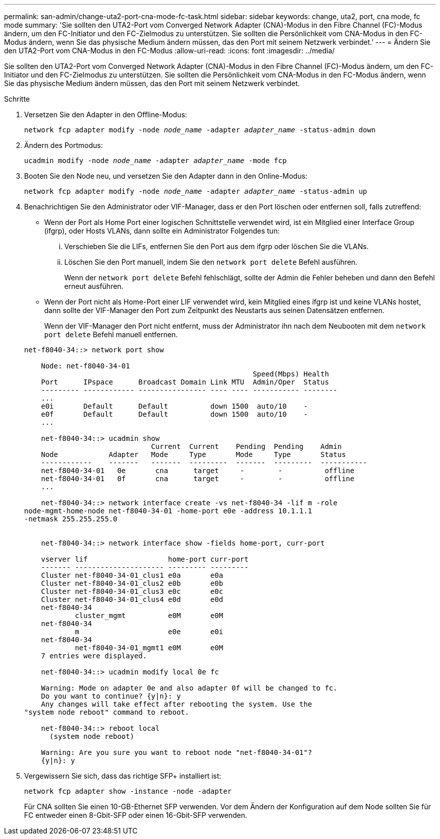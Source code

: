 ---
permalink: san-admin/change-uta2-port-cna-mode-fc-task.html 
sidebar: sidebar 
keywords: change, uta2, port, cna mode, fc mode 
summary: 'Sie sollten den UTA2-Port vom Converged Network Adapter (CNA)-Modus in den Fibre Channel (FC)-Modus ändern, um den FC-Initiator und den FC-Zielmodus zu unterstützen. Sie sollten die Persönlichkeit vom CNA-Modus in den FC-Modus ändern, wenn Sie das physische Medium ändern müssen, das den Port mit seinem Netzwerk verbindet.' 
---
= Ändern Sie den UTA2-Port vom CNA-Modus in den FC-Modus
:allow-uri-read: 
:icons: font
:imagesdir: ../media/


[role="lead"]
Sie sollten den UTA2-Port vom Converged Network Adapter (CNA)-Modus in den Fibre Channel (FC)-Modus ändern, um den FC-Initiator und den FC-Zielmodus zu unterstützen. Sie sollten die Persönlichkeit vom CNA-Modus in den FC-Modus ändern, wenn Sie das physische Medium ändern müssen, das den Port mit seinem Netzwerk verbindet.

.Schritte
. Versetzen Sie den Adapter in den Offline-Modus:
+
`network fcp adapter modify -node _node_name_ -adapter _adapter_name_ -status-admin down`

. Ändern des Portmodus:
+
`ucadmin modify -node _node_name_ -adapter _adapter_name_ -mode fcp`

. Booten Sie den Node neu, und versetzen Sie den Adapter dann in den Online-Modus:
+
`network fcp adapter modify -node _node_name_ -adapter _adapter_name_ -status-admin up`

. Benachrichtigen Sie den Administrator oder VIF-Manager, dass er den Port löschen oder entfernen soll, falls zutreffend:
+
** Wenn der Port als Home Port einer logischen Schnittstelle verwendet wird, ist ein Mitglied einer Interface Group (ifgrp), oder Hosts VLANs, dann sollte ein Administrator Folgendes tun:
+
... Verschieben Sie die LIFs, entfernen Sie den Port aus dem ifgrp oder löschen Sie die VLANs.
... Löschen Sie den Port manuell, indem Sie den `network port delete` Befehl ausführen.
+
Wenn der `network port delete` Befehl fehlschlägt, sollte der Admin die Fehler beheben und dann den Befehl erneut ausführen.



** Wenn der Port nicht als Home-Port einer LIF verwendet wird, kein Mitglied eines ifgrp ist und keine VLANs hostet, dann sollte der VIF-Manager den Port zum Zeitpunkt des Neustarts aus seinen Datensätzen entfernen.
+
Wenn der VIF-Manager den Port nicht entfernt, muss der Administrator ihn nach dem Neubooten mit dem `network port delete` Befehl manuell entfernen.



+
[listing]
----
net-f8040-34::> network port show

    Node: net-f8040-34-01
                                                      Speed(Mbps) Health
    Port      IPspace      Broadcast Domain Link MTU  Admin/Oper  Status
    --------- ------------ ---------------- ---- ---- ----------- --------
    ...
    e0i       Default      Default          down 1500  auto/10    -
    e0f       Default      Default          down 1500  auto/10    -
    ...

    net-f8040-34::> ucadmin show
                              Current  Current    Pending  Pending    Admin
    Node            Adapter   Mode     Type       Mode     Type       Status
    ------------    -------   -------  ---------  -------  ---------  -----------
    net-f8040-34-01   0e       cna      target     -        -          offline
    net-f8040-34-01   0f       cna      target     -        -          offline
    ...

    net-f8040-34::> network interface create -vs net-f8040-34 -lif m -role
node-mgmt-home-node net-f8040-34-01 -home-port e0e -address 10.1.1.1
-netmask 255.255.255.0


    net-f8040-34::> network interface show -fields home-port, curr-port

    vserver lif                   home-port curr-port
    ------- --------------------- --------- ---------
    Cluster net-f8040-34-01_clus1 e0a       e0a
    Cluster net-f8040-34-01_clus2 e0b       e0b
    Cluster net-f8040-34-01_clus3 e0c       e0c
    Cluster net-f8040-34-01_clus4 e0d       e0d
    net-f8040-34
            cluster_mgmt          e0M       e0M
    net-f8040-34
            m                     e0e       e0i
    net-f8040-34
            net-f8040-34-01_mgmt1 e0M       e0M
    7 entries were displayed.

    net-f8040-34::> ucadmin modify local 0e fc

    Warning: Mode on adapter 0e and also adapter 0f will be changed to fc.
    Do you want to continue? {y|n}: y
    Any changes will take effect after rebooting the system. Use the
"system node reboot" command to reboot.

    net-f8040-34::> reboot local
      (system node reboot)

    Warning: Are you sure you want to reboot node "net-f8040-34-01"?
    {y|n}: y
----
. Vergewissern Sie sich, dass das richtige SFP+ installiert ist:
+
`network fcp adapter show -instance -node -adapter`

+
Für CNA sollten Sie einen 10-GB-Ethernet SFP verwenden. Vor dem Ändern der Konfiguration auf dem Node sollten Sie für FC entweder einen 8-Gbit-SFP oder einen 16-Gbit-SFP verwenden.


